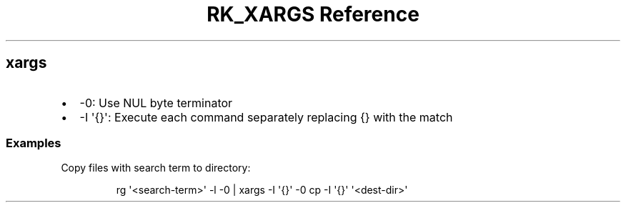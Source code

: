 .\" Automatically generated by Pandoc 3.6
.\"
.TH "RK_XARGS Reference" "" "" ""
.SH \f[CR]xargs\f[R]
.IP \[bu] 2
\f[CR]\-0\f[R]: Use NUL byte terminator
.IP \[bu] 2
\f[CR]\-I \[aq]{}\[aq]\f[R]: Execute each command separately replacing
\f[CR]{}\f[R] with the match
.SS Examples
Copy files with search term to directory:
.IP
.EX
rg \[aq]<search\-term>\[aq] \-l \-0 | xargs \-I \[aq]{}\[aq] \-0 cp \-I \[aq]{}\[aq] \[aq]<dest\-dir>\[aq]
.EE
